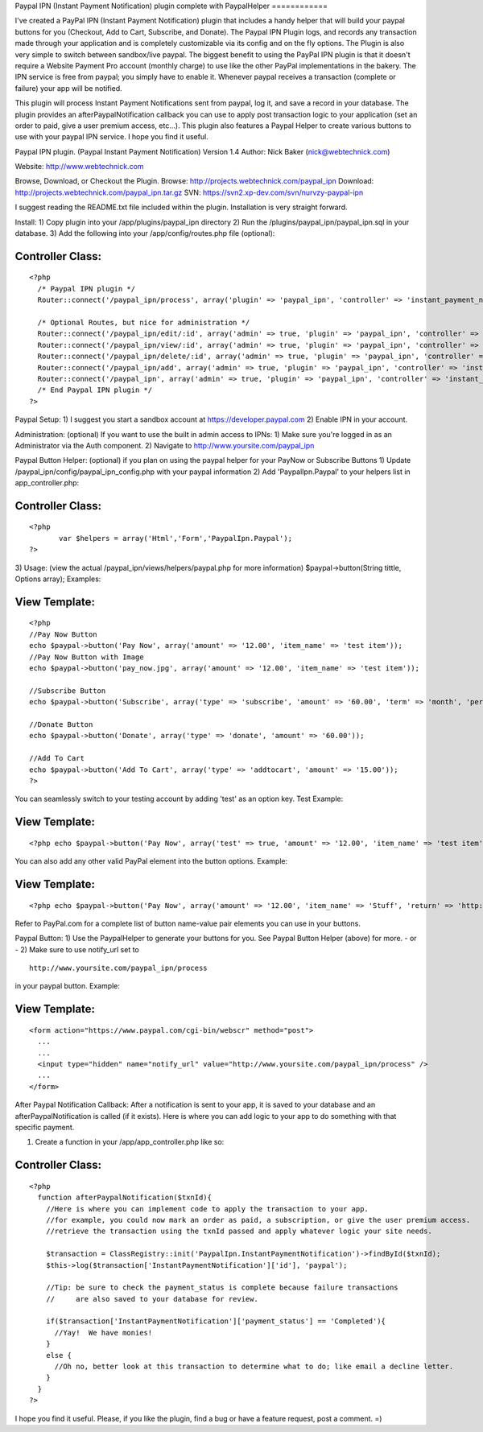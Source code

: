 Paypal IPN (Instant Payment Notification) plugin complete with
PaypalHelper
============

I've created a PayPal IPN (Instant Payment Notification) plugin that
includes a handy helper that will build your paypal buttons for you
(Checkout, Add to Cart, Subscribe, and Donate). The Paypal IPN Plugin
logs, and records any transaction made through your application and is
completely customizable via its config and on the fly options. The
Plugin is also very simple to switch between sandbox/live paypal.
The biggest benefit to using the PayPal IPN plugin is that it doesn't
require a Website Payment Pro account (monthly charge) to use like the
other PayPal implementations in the bakery. The IPN service is free
from paypal; you simply have to enable it. Whenever paypal receives a
transaction (complete or failure) your app will be notified.

This plugin will process Instant Payment Notifications sent from
paypal, log it, and save a record in your database. The plugin
provides an afterPaypalNotification callback you can use to apply post
transaction logic to your application (set an order to paid, give a
user premium access, etc...). This plugin also features a Paypal
Helper to create various buttons to use with your paypal IPN service.
I hope you find it useful.

Paypal IPN plugin. (Paypal Instant Payment Notification)
Version 1.4
Author: Nick Baker (nick@webtechnick.com)

Website: `http://www.webtechnick.com`_

Browse, Download, or Checkout the Plugin.
Browse: `http://projects.webtechnick.com/paypal_ipn`_
Download: `http://projects.webtechnick.com/paypal_ipn.tar.gz`_
SVN: `https://svn2.xp-dev.com/svn/nurvzy-paypal-ipn`_

I suggest reading the README.txt file included within the plugin.
Installation is very straight forward.

Install:
1) Copy plugin into your /app/plugins/paypal_ipn directory
2) Run the /plugins/paypal_ipn/paypal_ipn.sql in your database.
3) Add the following into your /app/config/routes.php file (optional):

Controller Class:
`````````````````

::

    <?php 
      /* Paypal IPN plugin */
      Router::connect('/paypal_ipn/process', array('plugin' => 'paypal_ipn', 'controller' => 'instant_payment_notifications', 'action' => 'process'));
      
      /* Optional Routes, but nice for administration */
      Router::connect('/paypal_ipn/edit/:id', array('admin' => true, 'plugin' => 'paypal_ipn', 'controller' => 'instant_payment_notifications', 'action' => 'edit'), array('id' => '[a-zA-Z0-9\-]+', 'pass' => array('id')));
      Router::connect('/paypal_ipn/view/:id', array('admin' => true, 'plugin' => 'paypal_ipn', 'controller' => 'instant_payment_notifications', 'action' => 'view'), array('id' => '[a-zA-Z0-9\-]+', 'pass' => array('id')));
      Router::connect('/paypal_ipn/delete/:id', array('admin' => true, 'plugin' => 'paypal_ipn', 'controller' => 'instant_payment_notifications', 'action' => 'delete'), array('id' => '[a-zA-Z0-9\-]+', 'pass' => array('id')));
      Router::connect('/paypal_ipn/add', array('admin' => true, 'plugin' => 'paypal_ipn', 'controller' => 'instant_payment_notifications', 'action' => 'edit'));
      Router::connect('/paypal_ipn', array('admin' => true, 'plugin' => 'paypal_ipn', 'controller' => 'instant_payment_notifications', 'action' => 'index'));/*
      /* End Paypal IPN plugin */
    ?>

Paypal Setup:
1) I suggest you start a sandbox account at
`https://developer.paypal.com`_
2) Enable IPN in your account.

Administration: (optional) If you want to use the built in admin
access to IPNs:
1) Make sure you're logged in as an Administrator via the Auth
component.
2) Navigate to `http://www.yoursite.com/paypal_ipn`_

Paypal Button Helper: (optional) if you plan on using the paypal
helper for your PayNow or Subscribe Buttons
1) Update /paypal_ipn/config/paypal_ipn_config.php with your paypal
information
2) Add 'PaypalIpn.Paypal' to your helpers list in app_controller.php:

Controller Class:
`````````````````

::

    <?php 
           var $helpers = array('Html','Form','PaypalIpn.Paypal');
    ?>

3) Usage: (view the actual /paypal_ipn/views/helpers/paypal.php for
more information)
$paypal->button(String tittle, Options array);
Examples:

View Template:
``````````````

::

    
    <?php
    //Pay Now Button
    echo $paypal->button('Pay Now', array('amount' => '12.00', 'item_name' => 'test item'));
    //Pay Now Button with Image
    echo $paypal->button('pay_now.jpg', array('amount' => '12.00', 'item_name' => 'test item'));
    
    //Subscribe Button
    echo $paypal->button('Subscribe', array('type' => 'subscribe', 'amount' => '60.00', 'term' => 'month', 'period' => '2'));
    
    //Donate Button
    echo $paypal->button('Donate', array('type' => 'donate', 'amount' => '60.00'));
    
    //Add To Cart
    echo $paypal->button('Add To Cart', array('type' => 'addtocart', 'amount' => '15.00'));
    ?>

You can seamlessly switch to your testing account by adding 'test' as
an option key.
Test Example:

View Template:
``````````````

::

    <?php echo $paypal->button('Pay Now', array('test' => true, 'amount' => '12.00', 'item_name' => 'test item')); ?>

You can also add any other valid PayPal element into the button
options.
Example:

View Template:
``````````````

::

    <?php echo $paypal->button('Pay Now', array('amount' => '12.00', 'item_name' => 'Stuff', 'return' => 'http://www.yoursite.com/thankyou')); ?>

Refer to PayPal.com for a complete list of button name-value pair
elements you can use in your buttons.

Paypal Button:
1) Use the PaypalHelper to generate your buttons for you. See Paypal
Button Helper (above) for more.
- or -
2) Make sure to use notify_url set to

::

    http://www.yoursite.com/paypal_ipn/process

in your paypal button.
Example:

View Template:
``````````````

::

    
    <form action="https://www.paypal.com/cgi-bin/webscr" method="post">
      ...
      ...  
      <input type="hidden" name="notify_url" value="http://www.yoursite.com/paypal_ipn/process" />
      ...
    </form>


After Paypal Notification Callback:
After a notification is sent to your app, it is saved to your database
and an afterPaypalNotification is called (if it exists). Here is where
you can add logic to your app to do something with that specific
payment.

1) Create a function in your /app/app_controller.php like so:

Controller Class:
`````````````````

::

    <?php 
      function afterPaypalNotification($txnId){
        //Here is where you can implement code to apply the transaction to your app.
        //for example, you could now mark an order as paid, a subscription, or give the user premium access.
        //retrieve the transaction using the txnId passed and apply whatever logic your site needs.
        
        $transaction = ClassRegistry::init('PaypalIpn.InstantPaymentNotification')->findById($txnId);
        $this->log($transaction['InstantPaymentNotification']['id'], 'paypal');
    
        //Tip: be sure to check the payment_status is complete because failure transactions 
        //     are also saved to your database for review.
    
        if($transaction['InstantPaymentNotification']['payment_status'] == 'Completed'){
          //Yay!  We have monies!
        }
        else {
          //Oh no, better look at this transaction to determine what to do; like email a decline letter.
        }
      }
    ?>

I hope you find it useful.
Please, if you like the plugin, find a bug or have a feature request,
post a comment. =)

.. _http://www.yoursite.com/paypal_ipn: http://www.yoursite.com/paypal_ipn
.. _https://svn2.xp-dev.com/svn/nurvzy-paypal-ipn: https://svn2.xp-dev.com/svn/nurvzy-paypal-ipn
.. _http://www.webtechnick.com: http://www.webtechnick.com/
.. _http://projects.webtechnick.com/paypal_ipn: http://projects.webtechnick.com/paypal_ipn
.. _https://developer.paypal.com: https://developer.paypal.com/
.. _http://projects.webtechnick.com/paypal_ipn.tar.gz: http://projects.webtechnick.com/paypal_ipn.tar.gz

.. author:: webtechnick
.. categories:: articles, plugins
.. tags:: paypal,plugin,cart,shopping,Plugins

